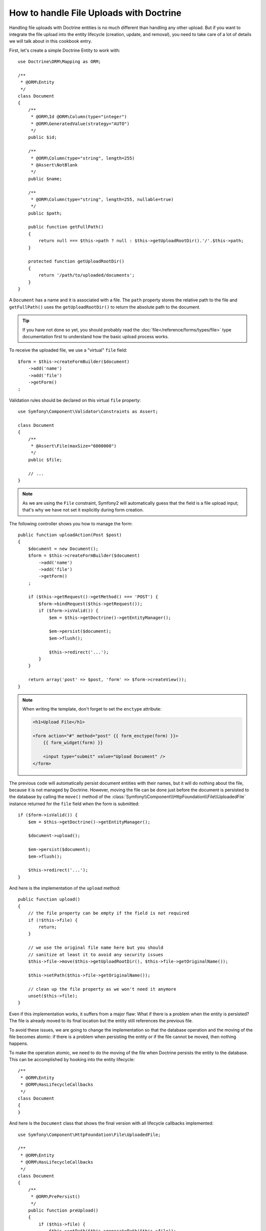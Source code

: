 How to handle File Uploads with Doctrine
========================================

Handling file uploads with Doctrine entities is no much different than
handling any other upload. But if you want to integrate the file upload into
the entity lifecycle (creation, update, and removal), you need to take care of
a lot of details we will talk about in this cookbook entry.

First, let's create a simple Doctrine Entity to work with::

    use Doctrine\ORM\Mapping as ORM;

    /**
     * @ORM\Entity
     */
    class Document
    {
        /**
         * @ORM\Id @ORM\Column(type="integer")
         * @ORM\GeneratedValue(strategy="AUTO")
         */
        public $id;

        /**
         * @ORM\Column(type="string", length=255)
         * @Assert\NotBlank
         */
        public $name;

        /**
         * @ORM\Column(type="string", length=255, nullable=true)
         */
        public $path;

        public function getFullPath()
        {
            return null === $this->path ? null : $this->getUploadRootDir().'/'.$this->path;
        }

        protected function getUploadRootDir()
        {
            return '/path/to/uploaded/documents';
        }
    }

A ``Document`` has a name and it is associated with a file. The ``path``
property stores the relative path to the file and ``getFullPath()`` uses the
``getUploadRootDir()`` to return the absolute path to the document.

.. tip::

    If you have not done so yet, you should probably read the
    :doc:`file</reference/forms/types/file>` type documentation first to
    understand how the basic upload process works.

To receive the uploaded file, we use a "virtual" ``file`` field::

    $form = $this->createFormBuilder($document)
        ->add('name')
        ->add('file')
        ->getForm()
    ;

Validation rules should be declared on this virtual ``file`` property::

    use Symfony\Component\Validator\Constraints as Assert;

    class Document
    {
        /**
         * @Assert\File(maxSize="6000000")
         */
        public $file;

        // ...
    }

.. note::

    As we are using the ``File`` constraint, Symfony2 will automatically guess
    that the field is a file upload input; that's why we have not set it
    explicitly during form creation.

The following controller shows you how to manage the form::

    public function uploadAction(Post $post)
    {
        $document = new Document();
        $form = $this->createFormBuilder($document)
            ->add('name')
            ->add('file')
            ->getForm()
        ;

        if ($this->getRequest()->getMethod() === 'POST') {
            $form->bindRequest($this->getRequest());
            if ($form->isValid()) {
                $em = $this->getDoctrine()->getEntityManager();

                $em->persist($document);
                $em->flush();

                $this->redirect('...');
            }
        }

        return array('post' => $post, 'form' => $form->createView());
    }

.. note::

    When writing the template, don't forget to set the ``enctype`` attribute:

    .. code-block:: html+php

        <h1>Upload File</h1>

        <form action="#" method="post" {{ form_enctype(form) }}>
            {{ form_widget(form) }}

            <input type="submit" value="Upload Document" />
        </form>

The previous code will automatically persist document entities with their
names, but it will do nothing about the file, because it is not managed by
Doctrine. However, moving the file can be done just before the document is
persisted to the database by calling the ``move()`` method of the
:class:`Symfony\\Component\\HttpFoundation\\File\\UploadedFile` instance
returned for the ``file`` field when the form is submitted::

    if ($form->isValid()) {
        $em = $this->getDoctrine()->getEntityManager();

        $document->upload();

        $em->persist($document);
        $em->flush();

        $this->redirect('...');
    }

And here is the implementation of the ``upload`` method::

    public function upload()
    {
        // the file property can be empty if the field is not required
        if (!$this->file) {
            return;
        }

        // we use the original file name here but you should
        // sanitize at least it to avoid any security issues
        $this->file->move($this->getUploadRootDir(), $this->file->getOriginalName());

        $this->setPath($this->file->getOriginalName());

        // clean up the file property as we won't need it anymore
        unset($this->file);
    }

Even if this implementation works, it suffers from a major flaw: What if there
is a problem when the entity is persisted? The file is already moved to its
final location but the entity still references the previous file.

To avoid these issues, we are going to change the implementation so that the
database operation and the moving of the file becomes atomic: if there is a
problem when persisting the entity or if the file cannot be moved, then
nothing happens.

To make the operation atomic, we need to do the moving of the file when
Doctrine persists the entity to the database. This can be accomplished by
hooking into the entity lifecycle::

    /**
     * @ORM\Entity
     * @ORM\HasLifecycleCallbacks
     */
    class Document
    {
    }

And here is the ``Document`` class that shows the final version with all
lifecycle callbacks implemented::

    use Symfony\Component\HttpFoundation\File\UploadedFile;

    /**
     * @ORM\Entity
     * @ORM\HasLifecycleCallbacks
     */
    class Document
    {
        /**
         * @ORM\PrePersist()
         */
        public function preUpload()
        {
            if ($this->file) {
                $this->setPath($this->generatePath($this->file));
            }
        }

        /**
         * @ORM\PostPersist()
         */
        public function upload()
        {
            if (!$this->file) {
                return;
            }

            // you must throw an exception here if the file cannot be moved
            // so that the entity is not persisted to the database
            // which the UploadedFile move() method does
            $this->file->move($this->getUploadRootDir(), $this->generatePath($this->file));

            unset($this->file);
        }

        /**
         * @ORM\PostRemove()
         */
        public function removeUpload()
        {
            if ($file = $this->getFullPath()) {
                unlink($file);
            }
        }

        protected function generatePath(UploadedFile $file)
        {
            // do whatever you want to generate a unique name
            return uniq().'.'.$this->file->guessExtension();
        }
    }

If you want to use the ``id`` as the name of the file, the implementation is
slightly different as we need to save the extension under the ``path``
property, instead of the path::

    use Symfony\Component\HttpFoundation\File\UploadedFile;

    /**
     * @ORM\Entity
     * @ORM\HasLifecycleCallbacks
     */
    class Document
    {
        /**
         * @ORM\PrePersist()
         */
        public function preUpload()
        {
            if ($this->file) {
                $this->setPath($this->file->guessExtension());
            }
        }

        /**
         * @ORM\PostPersist()
         */
        public function upload()
        {
            if (!$this->file) {
                return;
            }

            // you must throw an exception here if the file cannot be moved
            // so that the entity is not persisted to the database
            // which the UploadedFile move() method does
            $this->file->move($this->getUploadRootDir(), $this->id.'.'.$this->file->guessExtension());
            unset($this->file);
        }

        /**
         * @ORM\PostRemove()
         */
        public function removeUpload()
        {
            if ($file = $this->getFullPath()) {
                unlink($file);
            }
        }

        public function getFullPath()
        {
            return null === $this->path ? null : $this->getUploadRootDir().'/'.$this->id.'.'.$this->path;
        }
    }
